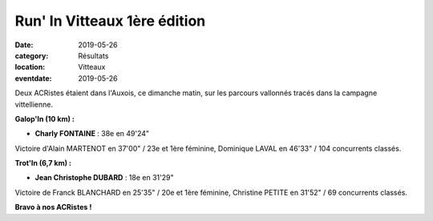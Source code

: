 Run' In Vitteaux 1ère édition
=============================

:date: 2019-05-26
:category: Résultats
:location: Vitteaux
:eventdate: 2019-05-26

Deux ACRistes étaient dans l'Auxois, ce dimanche matin, sur les parcours vallonnés tracés dans la campagne vittellienne.

.. image:: http://assets.acr-dijon.org/riv19.jpg

**Galop'In (10 km) :**

- **Charly FONTAINE** : 38e en 49'24"

Victoire d'Alain MARTENOT en 37'00" / 23e et 1ère féminine, Dominique LAVAL en 46'33" / 104 concurrents classés.

**Trot'In (6,7 km) :**

- **Jean Christophe DUBARD** : 18e en 31'29"

Victoire de Franck BLANCHARD en 25'35" / 20e et 1ère féminine, Christine PETITE en 31'52" / 69 concurrents classés.

**Bravo à nos ACRistes !**
